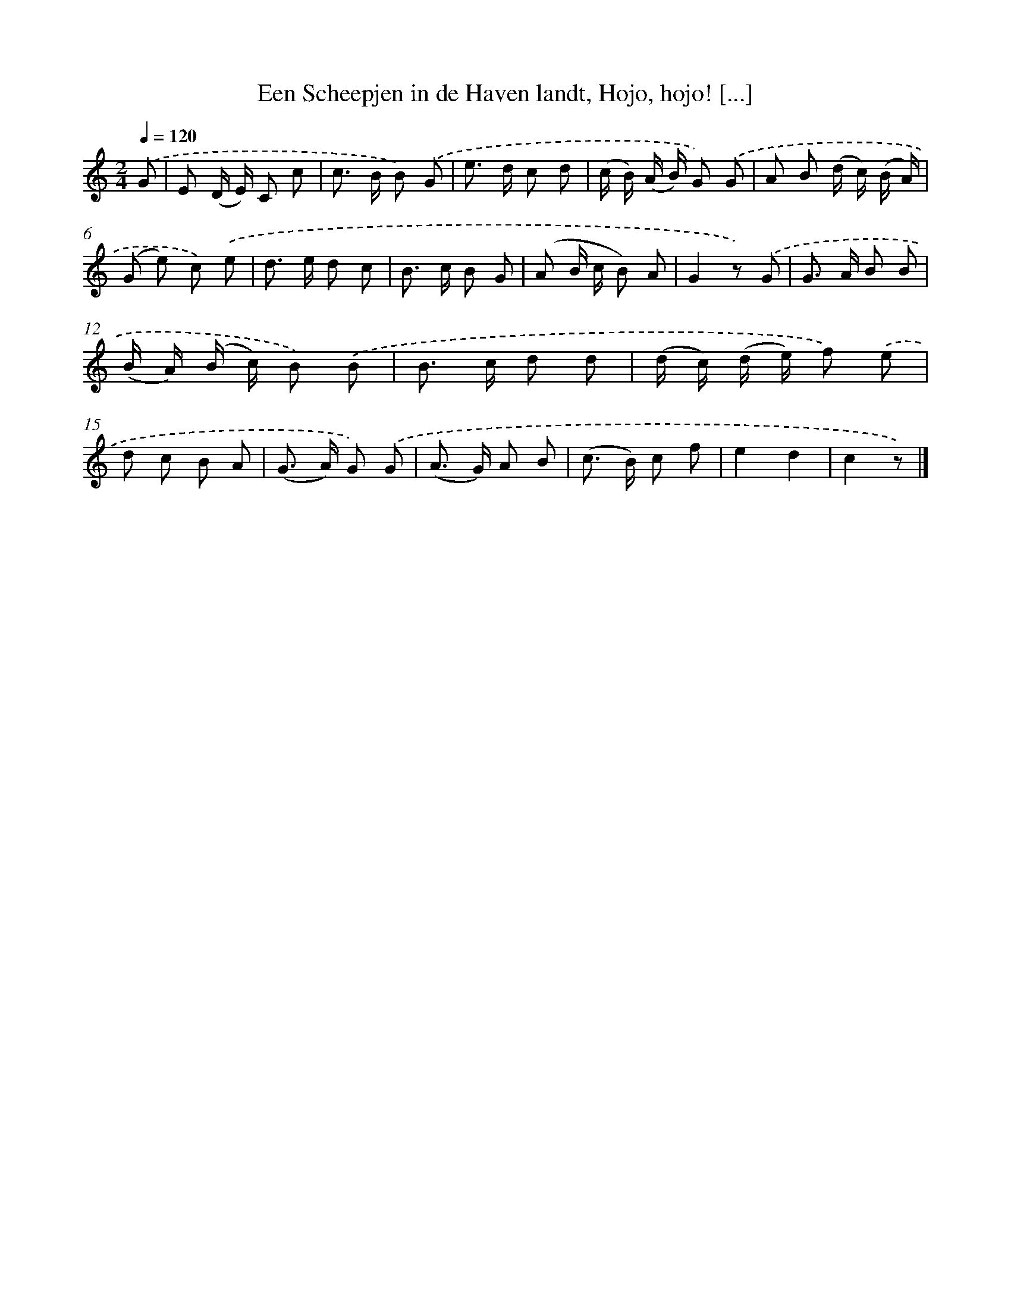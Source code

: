 X: 8888
T: Een Scheepjen in de Haven landt, Hojo, hojo! [...]
%%abc-version 2.0
%%abcx-abcm2ps-target-version 5.9.1 (29 Sep 2008)
%%abc-creator hum2abc beta
%%abcx-conversion-date 2018/11/01 14:36:51
%%humdrum-veritas 1108680993
%%humdrum-veritas-data 3898942906
%%continueall 1
%%barnumbers 0
L: 1/8
M: 2/4
Q: 1/4=120
K: C clef=treble
.('G [I:setbarnb 1]|
E (D/ E/) C c |
c> B B) .('G |
e> d c d |
(c/ B/) (A/ B/) G) .('G |
A B (d/ c/) (B/ A/) |
(G e) c) .('e |
d> e d c |
B> c B G |
(A B/ c/ B) A |
G2z) .('G |
G> A B B |
(B/ A/) (B/ c/) B) .('B |
B> c d d |
(d/ c/) (d/ e/) f) .('e |
d c B A |
(G> A) G) .('G |
(A> G) A B |
(c> B) c f |
e2d2 |
c2z) |]
